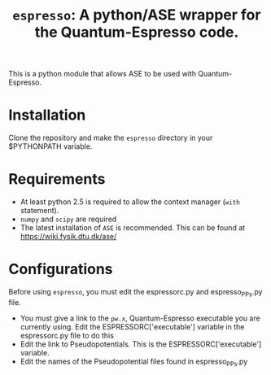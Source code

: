 #+TITLE: =espresso=: A python/ASE wrapper for the Quantum-Espresso code.

This is a python module that allows ASE to be used with Quantum-Espresso.

* Installation
Clone the repository and make the =espresso= directory in your $PYTHONPATH variable.

* Requirements
- At least python 2.5 is required to allow the context manager (=with= statement). 
- =numpy= and =scipy= are required
- The latest installation of =ASE= is recommended. This can be found at https://wiki.fysik.dtu.dk/ase/

* Configurations
Before using =espresso=, you must edit the espressorc.py and espresso_PPs.py file. 
- You must give a link to the =pw.x=, Quantum-Espresso executable you are currently using. Edit the ESPRESSORC['executable'] variable in the espressorc.py file to do this
- Edit the link to Pseudopotentials. This is the ESPRESSORC['executable'] variable.
- Edit the names of the Pseudopotential files found in espresso_PPs.py
